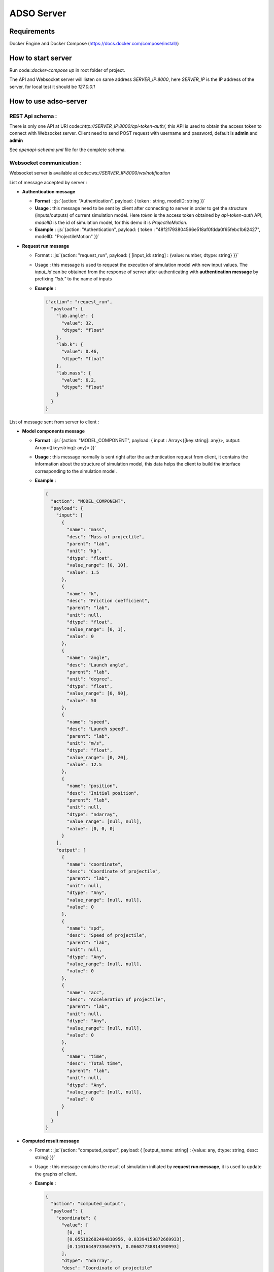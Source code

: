===========
ADSO Server
===========
.. role:: js(code)
   :language: javascript


Requirements 
--------------
Docker Engine and Docker Compose (https://docs.docker.com/compose/install/)

How to start server
--------------------
Run code::`docker-compose up` in root folder of project.

The API and Websocket server will listen on same address *SERVER_IP:8000*, here *SERVER_IP* is the IP address of the server, for local test it should be *127.0.0.1*

How to use adso-server
-----------------------

REST Api schema : 
*************************
There is only one API at URI code::`http://SERVER_IP:8000/api-token-auth/`, this API is used to obtain the access token to connect with Websocket server. Client need to send POST request with username and password, default is **admin** and **admin**

See *openapi-schema.yml* file for the complete schema.

Websocket communication : 
*************************

Websocket server is available at code::`ws://SERVER_IP:8000/ws/notification`

List of message accepted by server :

* **Authentication message**

  * **Format** : :js:`{action: "Authentication", payload: { token : string, modelID: string }}`
  
  * **Usage** : this message need to be sent by client after connecting to server in order to get the structure (inputs/outputs) of current simulation model. Here *token* is the access token obtained by *api-token-auth* API, *modelID* is the id of simulation model, for this demo it is *ProjectileMotion*.

  * **Example** : :js:`{action: "Authentication", payload: { token : "48f21793804566e518af0fdda0f65febc1b62427", modelID: "ProjectileMotion" }}`


* **Request run message**

  * Format : :js:`{action: "request_run", payload: { [input_id: string] : {value: number, dtype: string} }}`
  
  * Usage : this message is used to request the execution of simulation model with new input values. The *input_id* can be obtained from the response of server after authenticating with **authentication message** by prefixing *"lab."* to the name of inputs

  * **Example** : 
  
    .. code-block:: javascript

      {"action": "request_run",
        "payload": {
          "lab.angle": {
            "value": 32,
            "dtype": "float"
          },
          "lab.k": {
            "value": 0.46,
            "dtype": "float"
          },
          "lab.mass": {
            "value": 6.2,
            "dtype": "float"
          }
        }
      }

List of message sent from server to client :

* **Model components message**

  * **Format** : :js:`{action: "MODEL_COMPONENT", payload: { input : Array<{[key:string]: any}>, output: Array<{[key:string]: any}> }}`
  
  * **Usage** : this message normally is sent right after the authentication request from client, it contains the information about the structure of simulation model, this data helps the client to build the interface corresponding to the simulation model.

  * **Example** : 
  
    .. code-block:: javascript

      {
        "action": "MODEL_COMPONENT",
        "payload": {
          "input": [
            {
              "name": "mass",
              "desc": "Mass of projectile",
              "parent": "lab",
              "unit": "kg",
              "dtype": "float",
              "value_range": [0, 10],
              "value": 1.5
            },
            {
              "name": "k",
              "desc": "Friction coefficient",
              "parent": "lab",
              "unit": null,
              "dtype": "float",
              "value_range": [0, 1],
              "value": 0
            },
            {
              "name": "angle",
              "desc": "Launch angle",
              "parent": "lab",
              "unit": "degree",
              "dtype": "float",
              "value_range": [0, 90],
              "value": 50
            },
            {
              "name": "speed",
              "desc": "Launch speed",
              "parent": "lab",
              "unit": "m/s",
              "dtype": "float",
              "value_range": [0, 20],
              "value": 12.5
            },
            {
              "name": "position",
              "desc": "Initial position",
              "parent": "lab",
              "unit": null,
              "dtype": "ndarray",
              "value_range": [null, null],
              "value": [0, 0, 0]
            }
          ],
          "output": [
            {
              "name": "coordinate",
              "desc": "Coordinate of projectile",
              "parent": "lab",
              "unit": null,
              "dtype": "Any",
              "value_range": [null, null],
              "value": 0
            },
            {
              "name": "spd",
              "desc": "Speed of projectile",
              "parent": "lab",
              "unit": null,
              "dtype": "Any",
              "value_range": [null, null],
              "value": 0
            },
            {
              "name": "acc",
              "desc": "Acceleration of projectile",
              "parent": "lab",
              "unit": null,
              "dtype": "Any",
              "value_range": [null, null],
              "value": 0
            },
            {
              "name": "time",
              "desc": "Total time",
              "parent": "lab",
              "unit": null,
              "dtype": "Any",
              "value_range": [null, null],
              "value": 0
            }
          ]
        }
      }


* **Computed result message**

  * Format : :js:`{action: "computed_output", payload: { [output_name: string] : {value: any, dtype: string, desc: string} }}`
  
  * Usage : this message contains the result of simulation initiated by **request run message**, it is used to update the graphs of client.

  * **Example** : 
    
    .. code-block:: JavaScript
      
      {
        "action": "computed_output",
        "payload": {
          "coordinate": {
            "value": [
              [0, 0],
              [0.055102682404810956, 0.03394159872669933],
              [0.11016449733667975, 0.06687738814590993]
            ],
            "dtype": "ndarray",
            "desc": "Coordinate of projectile"
          },
          "spd": {
            "value": [
              [5.512312625016769, 3.4444752175158317],
              [5.508224361483508, 3.3438569698683693],
              [5.50413913005308, 3.243313346782429]
            ],
            "dtype": "ndarray",
            "desc": "Speed of projectile"
          },
          "acc": {
            "value": [
              [-0.40897803346898604, -10.065557838718917],
              [-0.4086747106907119, -10.05809261389346],
              [-0.40837161287490586, -10.050632925729019]
            ],
            "dtype": "ndarray",
            "desc": "Acceleration of projectile"
          },
          "time": {
            "value": 0.7000000000000004,
            "dtype": "float",
            "desc": "Total time"
          }
        }
      }

* **Server log message**

  * Format : :js:`{action: "server_log", payload: string}`
  
  * Usage : this message contains log of server, it is used to show in log dialog of client.

  * **Example** : 
    
    .. code-block:: JavaScript
      
      {
        action: "server_log",
        payload: "Job bcb3bf03-9bc3-47e7-94a0-c166eecdc30b computed"
      }



Development
----------------

* Trung Le <trung.le@cast2cloud.com>

Contributors
------------

None yet. Why not be the first?


